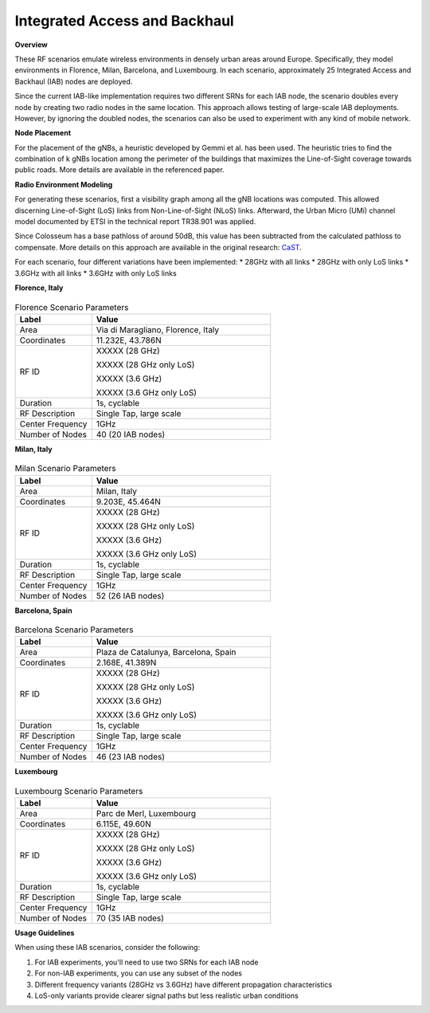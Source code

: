 =============================
Integrated Access and Backhaul 
=============================

**Overview**

These RF scenarios emulate wireless environments in densely urban areas around Europe. Specifically, they model environments in Florence, Milan, Barcelona, and Luxembourg. In each scenario, approximately 25 Integrated Access and Backhaul (IAB) nodes are deployed.

Since the current IAB-like implementation requires two different SRNs for each IAB node, the scenario doubles every node by creating two radio nodes in the same location. This approach allows testing of large-scale IAB deployments. However, by ignoring the doubled nodes, the scenarios can also be used to experiment with any kind of mobile network.

**Node Placement**

For the placement of the gNBs, a heuristic developed by Gemmi et al. has been used. The heuristic tries to find the combination of k gNBs location among the perimeter of the buildings that maximizes the Line-of-Sight coverage towards public roads. More details are available in the referenced paper.

**Radio Environment Modeling**

For generating these scenarios, first a visibility graph among all the gNB locations was computed. This allowed discerning Line-of-Sight (LoS) links from Non-Line-of-Sight (NLoS) links. Afterward, the Urban Micro (UMi) channel model documented by ETSI in the technical report TR38.901 was applied.

Since Colosseum has a base pathloss of around 50dB, this value has been subtracted from the calculated pathloss to compensate. More details on this approach are available in the original research: `CaST <https://ece.northeastern.edu/wineslab/papers/villa2022wintech.pdf>`_.

For each scenario, four different variations have been implemented:
* 28GHz with all links
* 28GHz with only LoS links
* 3.6GHz with all links
* 3.6GHz with only LoS links

**Florence, Italy**

.. figure:: /_static/resources/scenarios/iab/iab_map_florence.png
   :width: 300px
   :alt: IAB Florence map
   :align: center

.. table:: Florence Scenario Parameters
   :widths: 30 70
   
   +------------------------+----------------------------------------+
   | **Label**              | **Value**                              |
   +========================+========================================+
   | Area                   | Via di Maragliano, Florence, Italy     |
   +------------------------+----------------------------------------+
   | Coordinates            | 11.232E, 43.786N                       |
   +------------------------+----------------------------------------+
   | RF ID                  | XXXXX (28 GHz)                         |
   |                        |                                        |
   |                        | XXXXX (28 GHz only LoS)                |
   |                        |                                        |
   |                        | XXXXX (3.6 GHz)                        |
   |                        |                                        |
   |                        | XXXXX (3.6 GHz only LoS)               |
   +------------------------+----------------------------------------+
   | Duration               | 1s, cyclable                           |
   +------------------------+----------------------------------------+
   | RF Description         | Single Tap, large scale                |
   +------------------------+----------------------------------------+
   | Center Frequency       | 1GHz                                   |
   +------------------------+----------------------------------------+
   | Number of Nodes        | 40 (20 IAB nodes)                      |
   +------------------------+----------------------------------------+

**Milan, Italy**

.. figure:: /_static/resources/scenarios/iab/iab_map_milan.png
   :width: 300px
   :alt: IAB Milan map
   :align: center

.. table:: Milan Scenario Parameters
   :widths: 30 70
   
   +------------------------+----------------------------------------+
   | **Label**              | **Value**                              |
   +========================+========================================+
   | Area                   | Milan, Italy                           |
   +------------------------+----------------------------------------+
   | Coordinates            | 9.203E, 45.464N                        |
   +------------------------+----------------------------------------+
   | RF ID                  | XXXXX (28 GHz)                         |
   |                        |                                        |
   |                        | XXXXX (28 GHz only LoS)                |
   |                        |                                        |
   |                        | XXXXX (3.6 GHz)                        |
   |                        |                                        |
   |                        | XXXXX (3.6 GHz only LoS)               |
   +------------------------+----------------------------------------+
   | Duration               | 1s, cyclable                           |
   +------------------------+----------------------------------------+
   | RF Description         | Single Tap, large scale                |
   +------------------------+----------------------------------------+
   | Center Frequency       | 1GHz                                   |
   +------------------------+----------------------------------------+
   | Number of Nodes        | 52 (26 IAB nodes)                      |
   +------------------------+----------------------------------------+

**Barcelona, Spain**

.. figure:: /_static/resources/scenarios/iab/iab_map_barcelona.png
   :width: 300px
   :alt: IAB Barcelona map
   :align: center

.. table:: Barcelona Scenario Parameters
   :widths: 30 70
   
   +------------------------+----------------------------------------+
   | **Label**              | **Value**                              |
   +========================+========================================+
   | Area                   | Plaza de Catalunya, Barcelona, Spain   |
   +------------------------+----------------------------------------+
   | Coordinates            | 2.168E, 41.389N                        |
   +------------------------+----------------------------------------+
   | RF ID                  | XXXXX (28 GHz)                         |
   |                        |                                        |
   |                        | XXXXX (28 GHz only LoS)                |
   |                        |                                        |
   |                        | XXXXX (3.6 GHz)                        |
   |                        |                                        |
   |                        | XXXXX (3.6 GHz only LoS)               |
   +------------------------+----------------------------------------+
   | Duration               | 1s, cyclable                           |
   +------------------------+----------------------------------------+
   | RF Description         | Single Tap, large scale                |
   +------------------------+----------------------------------------+
   | Center Frequency       | 1GHz                                   |
   +------------------------+----------------------------------------+
   | Number of Nodes        | 46 (23 IAB nodes)                      |
   +------------------------+----------------------------------------+

**Luxembourg**

.. figure:: /_static/resources/scenarios/iab/iab_map_luxembourg.png
   :width: 300px
   :alt: IAB Luxembourg map
   :align: center

.. table:: Luxembourg Scenario Parameters
   :widths: 30 70
   
   +------------------------+----------------------------------------+
   | **Label**              | **Value**                              |
   +========================+========================================+
   | Area                   | Parc de Merl, Luxembourg               |
   +------------------------+----------------------------------------+
   | Coordinates            | 6.115E, 49.60N                         |
   +------------------------+----------------------------------------+
   | RF ID                  | XXXXX (28 GHz)                         |
   |                        |                                        |
   |                        | XXXXX (28 GHz only LoS)                |
   |                        |                                        |
   |                        | XXXXX (3.6 GHz)                        |
   |                        |                                        |
   |                        | XXXXX (3.6 GHz only LoS)               |
   +------------------------+----------------------------------------+
   | Duration               | 1s, cyclable                           |
   +------------------------+----------------------------------------+
   | RF Description         | Single Tap, large scale                |
   +------------------------+----------------------------------------+
   | Center Frequency       | 1GHz                                   |
   +------------------------+----------------------------------------+
   | Number of Nodes        | 70 (35 IAB nodes)                      |
   +------------------------+----------------------------------------+

**Usage Guidelines**

When using these IAB scenarios, consider the following:

1. For IAB experiments, you'll need to use two SRNs for each IAB node
2. For non-IAB experiments, you can use any subset of the nodes
3. Different frequency variants (28GHz vs 3.6GHz) have different propagation characteristics
4. LoS-only variants provide clearer signal paths but less realistic urban conditions
